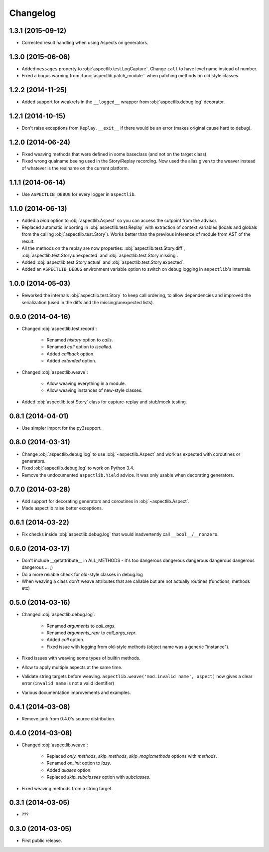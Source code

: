 Changelog
=========

1.3.1 (2015-09-12)
------------------

* Corrected result handling when using Aspects on generators.

1.3.0 (2015-06-06)
------------------

* Added ``messages`` property to :obj:`aspectlib.test.LogCapture`. Change ``call`` to have level name instead of number.
* Fixed a bogus warning from :func:`aspectlib.patch_module`` when patching methods on old style classes.

1.2.2 (2014-11-25)
------------------

* Added support for weakrefs in the ``__logged__`` wrapper from :obj:`aspectlib.debug.log` decorator.

1.2.1 (2014-10-15)
------------------

* Don't raise exceptions from ``Replay.__exit__`` if there would be an error (makes original cause hard to debug).

1.2.0 (2014-06-24)
------------------

* Fixed weaving methods that were defined in some baseclass (and not on the target class).
* Fixed wrong qualname beeing used in the Story/Replay recording. Now used the alias given to the weaver instead of
  whatever is the realname on the current platform.

1.1.1 (2014-06-14)
------------------

* Use ``ASPECTLIB_DEBUG`` for every logger in ``aspectlib``.

1.1.0 (2014-06-13)
------------------

* Added a `bind` option to :obj:`aspectlib.Aspect` so you can access the cutpoint from the advisor.
* Replaced automatic importing in :obj:`aspectlib.test.Replay` with extraction of context variables (locals and globals
  from the calling :obj:`aspectlib.test.Story`). Works better than the previous inference of module from AST of the
  result.
* All the methods on the replay are now properties: :obj:`aspectlib.test.Story.diff`,
  :obj:`aspectlib.test.Story.unexpected` and :obj:`aspectlib.test.Story.missing`.
* Added :obj:`aspectlib.test.Story.actual` and :obj:`aspectlib.test.Story.expected`.
* Added an ``ASPECTLIB_DEBUG`` environment variable option to switch on debug logging in ``aspectlib``'s internals.

1.0.0 (2014-05-03)
------------------

* Reworked the internals :obj:`aspectlib.test.Story` to keep call ordering, to allow dependencies and improved the
  serialization (used in the diffs and the missing/unexpected lists).


0.9.0 (2014-04-16)
------------------

* Changed :obj:`aspectlib.test.record`:

    * Renamed `history` option to `calls`.
    * Renamed `call` option to `iscalled`.
    * Added `callback` option.
    * Added `extended` option.

* Changed :obj:`aspectlib.weave`:

    * Allow weaving everything in a module.
    * Allow weaving instances of new-style classes.

* Added :obj:`aspectlib.test.Story` class for capture-replay and stub/mock testing.

0.8.1 (2014-04-01)
------------------

* Use simpler import for the py3support.

0.8.0 (2014-03-31)
------------------

* Change :obj:`aspectlib.debug.log` to use :obj:`~aspectlib.Aspect` and work as expected with coroutines or generators.
* Fixed :obj:`aspectlib.debug.log` to work on Python 3.4.
* Remove the undocumented ``aspectlib.Yield`` advice. It was only usable when decorating generators.

0.7.0 (2014-03-28)
------------------

* Add support for decorating generators and coroutines in :obj:`~aspectlib.Aspect`.
* Made aspectlib raise better exceptions.

0.6.1 (2014-03-22)
------------------

* Fix checks inside :obj:`aspectlib.debug.log` that would inadvertently call ``__bool__``/``__nonzero``.

0.6.0 (2014-03-17)
------------------

* Don't include __getattribute__ in ALL_METHODS - it's too dangerous dangerous dangerous dangerous dangerous dangerous
  ... ;)
* Do a more reliable check for old-style classes in debug.log
* When weaving a class don't weave attributes that are callable but are not actually routines (functions, methods etc)

0.5.0 (2014-03-16)
------------------

* Changed :obj:`aspectlib.debug.log`:

    * Renamed `arguments` to `call_args`.
    * Renamed `arguments_repr` to `call_args_repr`.
    * Added `call` option.
    * Fixed issue with logging from old-style methods (object name was a generic "instance").

* Fixed issues with weaving some types of builtin methods.
* Allow to apply multiple aspects at the same time.
* Validate string targets before weaving. ``aspectlib.weave('mod.invalid name', aspect)`` now gives a clear error
  (``invalid name`` is not a valid identifier)
* Various documentation improvements and examples.

0.4.1 (2014-03-08)
------------------

* Remove junk from 0.4.0's source distribution.

0.4.0 (2014-03-08)
------------------

* Changed :obj:`aspectlib.weave`:

    * Replaced `only_methods`, `skip_methods`, `skip_magicmethods` options with `methods`.
    * Renamed `on_init` option to `lazy`.
    * Added `aliases` option.
    * Replaced `skip_subclasses` option with `subclasses`.

* Fixed weaving methods from a string target.

0.3.1 (2014-03-05)
------------------

* ???

0.3.0 (2014-03-05)
------------------

* First public release.
